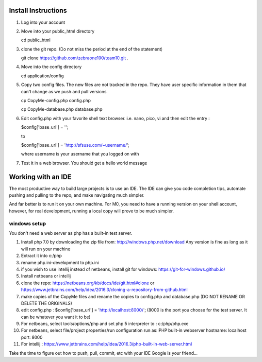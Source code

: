 ####################
Install Instructions
####################

1. Log into your account
2. Move into your public_html directory

   cd public_html

3. clone the git repo. (Do not miss the period at the end of the statement)

   git clone https://github.com/zebraone100/team10.git .

4. Move into the config directory

   cd application/config

5. Copy two config files.  The new files are not tracked in the repo.  They have
   user specific information in them that can't change as we push and pull versions

   cp CopyMe-config.php config.php

   cp CopyMe-database.php database.php

6. Edit config.php with your favorite shell text browser. i.e. nano, pico, vi
   and then edit the entry : 

   $config['base_url'] = '';

   to 

   $config['base_url'] = 'http://sfsuse.com/~username/';

   where username is your username that you logged on with

7. Test it in a web browser. You should get a hello world message

###################
Working with an IDE
###################

The most productive way to build large projects is to use an IDE.  The IDE can give you code completion tips,
automate pushing and pulling to the repo, and make navigating much simpler.

And far better is to run it on your own machine.  For M0, you need to have a running version on your shell account,
however, for real development, running a local copy will prove to be much simpler.

*************
windows setup
*************

You don't need a web server as php has a built-in test server.

1.  Install php 7.0 by downloading the zip file from: http://windows.php.net/download  Any version is fine as long as
    it will run on your machine

2.  Extract it into c:/php
3.  rename php.ini-development  to  php.ini

4.  if you wish to use intellij instead of netbeans, install git for windows: https://git-for-windows.github.io/

5.  Install netbeans or intellij

6.  clone the repo:  https://netbeans.org/kb/docs/ide/git.html#clone or https://www.jetbrains.com/help/idea/2016.3/cloning-a-repository-from-github.html

7.  make copies of the CopyMe files and rename the copies to config.php and database.php (DO NOT RENAME OR DELETE THE ORIGINALS)

8.  edit config.php :  $config['base_url'] = 'http://localhost:8000/';  (8000 is the port you choose for the test server.  It can be whatever you want it to be)

9.  For netbeans, select tools/options/php and set php 5 interpreter to : c:/php/php.exe

10. For netbeans, select file/project properties/run configuration  run as: PHP built-in webserver    hostname: localhost  port: 8000

11. For intellij :  https://www.jetbrains.com/help/idea/2016.3/php-built-in-web-server.html

Take the time to figure out how to push, pull, commit, etc with your IDE
Google is your friend...

